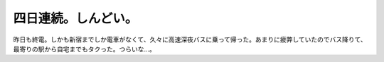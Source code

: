 四日連続。しんどい。
====================

昨日も終電。しかも新宿までしか電車がなくて、久々に高速深夜バスに乗って帰った。あまりに疲弊していたのでバス降りて、最寄りの駅から自宅までもタクった。つらいな…。






.. author:: default
.. categories:: work
.. tags::
.. comments::
